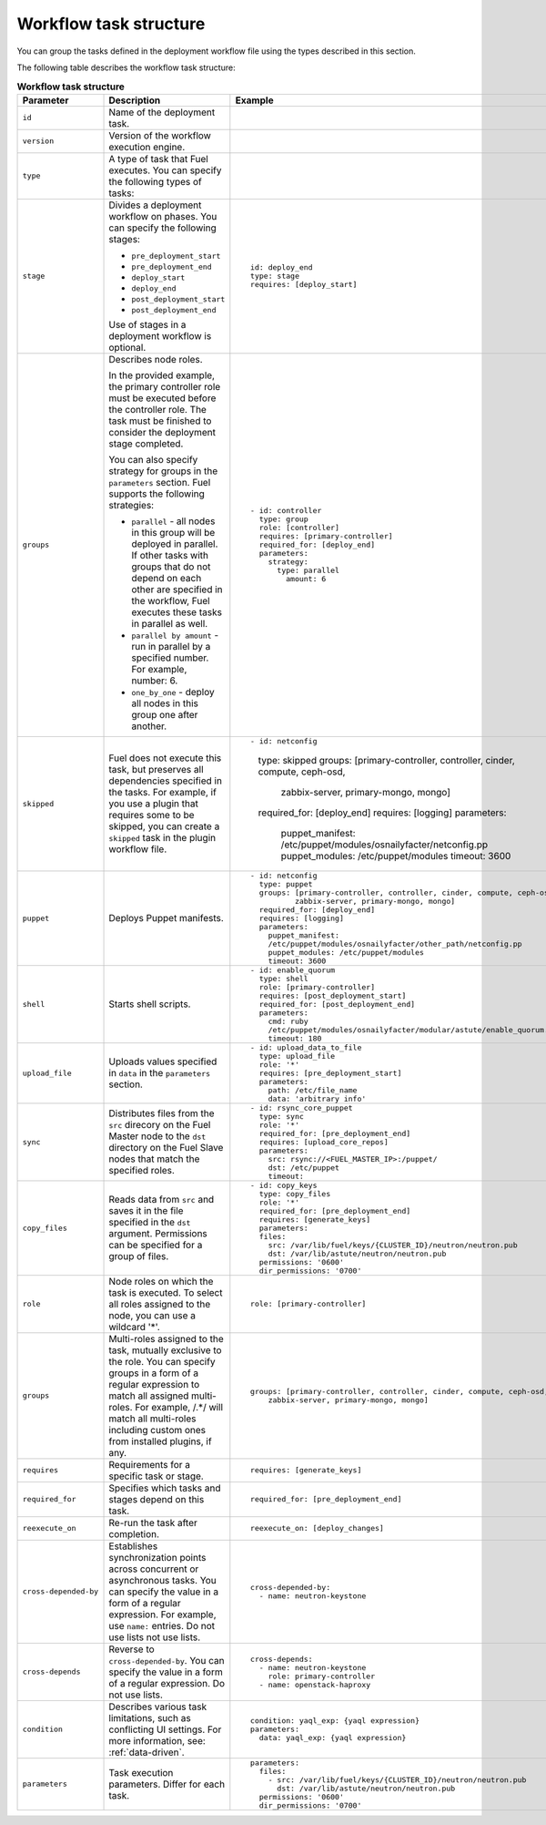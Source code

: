 .. _workflow-create-structure:

Workflow task structure
-----------------------

You can group the tasks defined in the deployment workflow
file using the types described in this section.

The following table describes the workflow task structure:

.. list-table:: **Workflow task structure**
   :widths: 10 10 10
   :header-rows: 1

   * - Parameter
     - Description
     - Example
   * - ``id``
     - Name of the deployment task.
     -
   * - ``version``
     - Version of the workflow execution engine.
     -
   * - ``type``
     - A type of task that Fuel executes. You can specify the
       following types of tasks:
     -
   * - ``stage``
     - Divides a deployment workflow on phases. You can specify
       the following stages:

       - ``pre_deployment_start``
       - ``pre_deployment_end``
       - ``deploy_start``
       - ``deploy_end``
       - ``post_deployment_start``
       - ``post_deployment_end``

       Use of stages in a deployment workflow is optional.

     - ::

         id: deploy_end
         type: stage
         requires: [deploy_start]
   * - ``groups``
     - Describes node roles.

       In the provided example, the primary
       controller role must be executed before the controller role.
       The task must be finished to consider the deployment stage
       completed.

       You can also specify strategy for groups in the ``parameters``
       section. Fuel supports the following strategies:

       * ``parallel`` - all nodes in this group will be
         deployed in parallel. If other tasks with groups that do not
         depend on each other are specified in the workflow, Fuel executes
         these tasks in parallel as well.

       * ``parallel by amount`` - run in parallel by a specified number.
         For example, number: 6.

       * ``one_by_one`` - deploy all nodes in this group one after another.

     - ::

        - id: controller
          type: group
          role: [controller]
          requires: [primary-controller]
          required_for: [deploy_end]
          parameters:
            strategy:
              type: parallel
                amount: 6

   * - ``skipped``
     - Fuel does not execute this task, but preserves all dependencies specified
       in the tasks. For example, if you use a plugin that requires some to be
       skipped, you can create a ``skipped`` task in the plugin workflow file.
     - ::

       - id: netconfig
         type: skipped
         groups: [primary-controller, controller, cinder, compute, ceph-osd,
                 zabbix-server, primary-mongo, mongo]
         required_for: [deploy_end]
         requires: [logging]
         parameters:
           puppet_manifest: /etc/puppet/modules/osnailyfacter/netconfig.pp
           puppet_modules: /etc/puppet/modules
           timeout: 3600

   * - ``puppet``
     - Deploys Puppet manifests.
     - ::

        - id: netconfig
          type: puppet
          groups: [primary-controller, controller, cinder, compute, ceph-osd,
                  zabbix-server, primary-mongo, mongo]
          required_for: [deploy_end]
          requires: [logging]
          parameters:
            puppet_manifest:
            /etc/puppet/modules/osnailyfacter/other_path/netconfig.pp
            puppet_modules: /etc/puppet/modules
            timeout: 3600
   * - ``shell``
     - Starts shell scripts. 
     - ::

        - id: enable_quorum
          type: shell
          role: [primary-controller]
          requires: [post_deployment_start]
          required_for: [post_deployment_end]
          parameters:
            cmd: ruby
            /etc/puppet/modules/osnailyfacter/modular/astute/enable_quorum.rb
            timeout: 180
   * - ``upload_file``
     - Uploads values specified in ``data`` in the ``parameters`` section.
     - ::

        - id: upload_data_to_file
          type: upload_file
          role: '*'
          requires: [pre_deployment_start]
          parameters:
            path: /etc/file_name
            data: 'arbitrary info'
   * - ``sync``
     - Distributes files from the ``src`` direcory on the Fuel Master node
       to the ``dst`` directory on the Fuel Slave nodes that match the
       specified roles.
     - ::

        - id: rsync_core_puppet
          type: sync
          role: '*'
          required_for: [pre_deployment_end]
          requires: [upload_core_repos]
          parameters:
            src: rsync://<FUEL_MASTER_IP>:/puppet/
            dst: /etc/puppet
            timeout:

   * - ``copy_files``
     - Reads data from ``src`` and saves it in the file specified in the
       ``dst`` argument. Permissions can be specified for a group of files.
     - ::

        - id: copy_keys
          type: copy_files
          role: '*'
          required_for: [pre_deployment_end]
          requires: [generate_keys]
          parameters:
          files:
            src: /var/lib/fuel/keys/{CLUSTER_ID}/neutron/neutron.pub
            dst: /var/lib/astute/neutron/neutron.pub
          permissions: '0600'
          dir_permissions: '0700'

   * - ``role``
     - Node roles on which the task is executed. To select all roles assigned
       to the node, you can use a wildcard '*'.
     - ::

         role: [primary-controller]

   * - ``groups``
     - Multi-roles assigned to the task, mutually exclusive to the role. You
       can specify groups in a form of a regular expression to match all
       assigned multi-roles. For example, /.*/ will match all multi-roles
       including custom ones from installed plugins, if any.
     - ::

         groups: [primary-controller, controller, cinder, compute, ceph-osd,
             zabbix-server, primary-mongo, mongo]

   * - ``requires``
     - Requirements for a specific task or stage.
     - ::

         requires: [generate_keys]

   * - ``required_for``
     - Specifies which tasks and stages depend on this task.
     - ::

        required_for: [pre_deployment_end]

   * - ``reexecute_on``
     - Re-run the task after completion.
     - ::

        reexecute_on: [deploy_changes]

   * - ``cross-depended-by``
     - Establishes synchronization points across concurrent or asynchronous
       tasks. You can specify the value in a form of a regular expression.
       For example, use ``name:`` entries. Do not use lists
       not use lists.
     - ::

          cross-depended-by:
            - name: neutron-keystone

   * - ``cross-depends``
     - Reverse to ``cross-depended-by``. You can specify the value in a form
       of a regular expression. Do not use lists.
     - ::

         cross-depends: 
           - name: neutron-keystone
             role: primary-controller
           - name: openstack-haproxy

   * - ``condition``
     - Describes various task limitations, such as conflicting UI settings.
       For more information, see: :ref:`data-driven`.
     - ::

        condition: yaql_exp: {yaql expression}
        parameters:
          data: yaql_exp: {yaql expression}

   * - ``parameters``
     - Task execution parameters. Differ for each task. 
     - ::

         parameters:
           files:
             - src: /var/lib/fuel/keys/{CLUSTER_ID}/neutron/neutron.pub
               dst: /var/lib/astute/neutron/neutron.pub
           permissions: '0600'
           dir_permissions: '0700'
